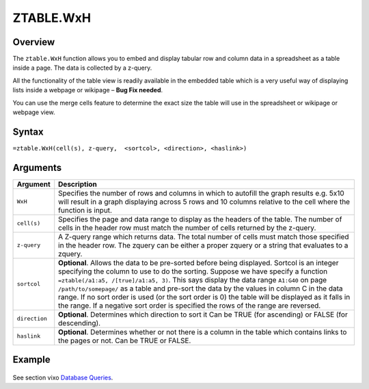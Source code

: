 ==========
ZTABLE.WxH
==========

Overview
--------

The ``ztable.WxH`` function allows you to embed and display tabular row and column data in a spreadsheet as a table inside a page. The data is collected by a z-query.

All the functionality of the table view is readily available in the embedded table which is a very useful way of displaying lists inside a webpage or wikipage – **Bug Fix needed**.

You can use the merge cells feature to determine the exact size the table will use in the spreadsheet or wikipage or webpage view.

Syntax
------

``=ztable.WxH(cell(s), z-query,  <sortcol>, <direction>, <haslink>)``

Arguments
---------

.. tabularcolumns:: |l|L|

============= ==================================================================
Argument      Description
============= ==================================================================
``WxH``       Specifies the number of rows and columns in which to autofill
              the graph results e.g. 5x10 will result in a graph displaying
              across 5 rows and 10 columns relative to the cell where the
              function is input.

``cell(s)``   Specifies the page and data range to display as the headers
              of the table. The number of cells in the header row must
              match the number of cells returned by the z-query.

``z-query``   A Z-query range which returns data. The total number of cells
              must match those specified in the header row. The zquery can
              be either a proper zquery or a string that evaluates to a
              zquery.

``sortcol``   **Optional**. Allows the data to be pre-sorted before being
              displayed. Sortcol is an integer specifying the column to use
              to do the sorting. Suppose we have specify a function
              ``=ztable(/a1:a5, /[true]/a1:a5, 3)``. This says display the
              data range ``A1:G40`` on page ``/path/to/somepage/`` as a table
              and pre-sort the data by the values in column C in the data range.
              If no sort order is used (or the sort order is 0) the table will
              be displayed as it falls in the range.
              If a negative sort order is specified the rows of the range
              are reversed.

``direction`` **Optional**. Determines which direction to sort it
              Can be TRUE (for ascending) or FALSE (for descending).

``haslink``   **Optional**. Determines whether or not there is a column
              in the table which contains links to the pages or not.
              Can be TRUE or FALSE.

============= ==================================================================

Example
-------

.. figure:: /images/example-ztable.png

See section vixo `Database Queries`_.

.. _Database Queries: ../../../contents/indepth/database-queries.html
